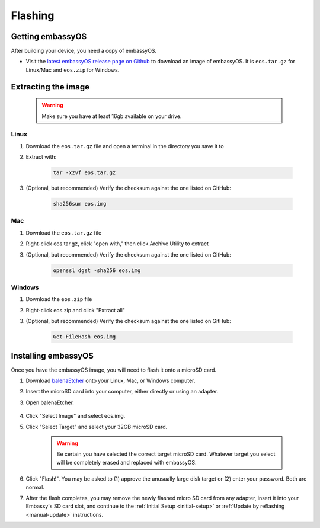 .. _flashing:

========
Flashing
========

Getting embassyOS
-----------------
After building your device, you need a copy of embassyOS.

* Visit the `latest embassyOS release page on Github <https://github.com/Start9Labs/embassy-os/releases/latest>`_ to download an image of embassyOS.  It is ``eos.tar.gz`` for Linux/Mac and ``eos.zip`` for Windows.

Extracting the image
--------------------

    .. warning:: Make sure you have at least 16gb available on your drive.

Linux
=====
#. Download the ``eos.tar.gz`` file and open a terminal in the directory you save it to
#. Extract with:

    .. code-block::

       tar -xzvf eos.tar.gz

#. (Optional, but recommended) Verify the checksum against the one listed on GitHub:

    .. code-block::

        sha256sum eos.img

Mac
===
#. Download the ``eos.tar.gz`` file
#. Right-click eos.tar.gz, click "open with," then click Archive Utility to extract
#. (Optional, but recommended) Verify the checksum against the one listed on GitHub:

    .. code-block::

        openssl dgst -sha256 eos.img

Windows
=======
#. Download the ``eos.zip`` file
#. Right-click eos.zip and click "Extract all"
#. (Optional, but recommended) Verify the checksum against the one listed on GitHub:

    .. code-block::

        Get-FileHash eos.img

Installing embassyOS
--------------------
Once you have the embassyOS image, you will need to flash it onto a microSD card.

#. Download `balenaEtcher <https://www.balena.io/etcher/>`_ onto your Linux, Mac, or Windows computer.
#. Insert the microSD card into your computer, either directly or using an adapter.
#. Open balenaEtcher.

    .. figure:: /_static/images/diy/balena.png
      :width: 60%
      :alt: Balena Etcher Dashboard

#. Click "Select Image" and select eos.img.
#. Click "Select Target" and select your 32GB microSD card.

    .. warning:: Be certain you have selected the correct target microSD card. Whatever target you select will be completely erased and replaced with embassyOS.

#. Click "Flash!". You may be asked to (1) approve the unusually large disk target or (2) enter your password. Both are normal.
#. After the flash completes, you may remove the newly flashed micro SD card from any adapter, insert it into your Embassy's SD card slot, and continue to the :ref:`Initial Setup <initial-setup>` or :ref:`Update by reflashing <manual-update>` instructions.
